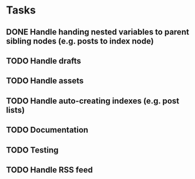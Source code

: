 * Tasks
** DONE Handle handing nested variables to parent sibling nodes (e.g. posts to index node)
** TODO Handle drafts
** TODO Handle assets
** TODO Handle auto-creating indexes (e.g. post lists)
** TODO Documentation
** TODO Testing
** TODO Handle RSS feed
